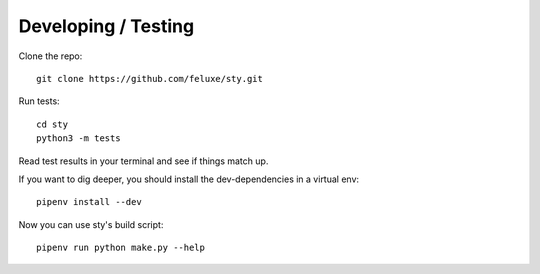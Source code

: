 
Developing / Testing
====================

Clone the repo:

::

   git clone https://github.com/feluxe/sty.git

Run tests:

::

   cd sty
   python3 -m tests

Read test results in your terminal and see if things match up.

If you want to dig deeper, you should install the dev-dependencies in a virtual env:

::

   pipenv install --dev

Now you can use sty's build script:

::

   pipenv run python make.py --help








